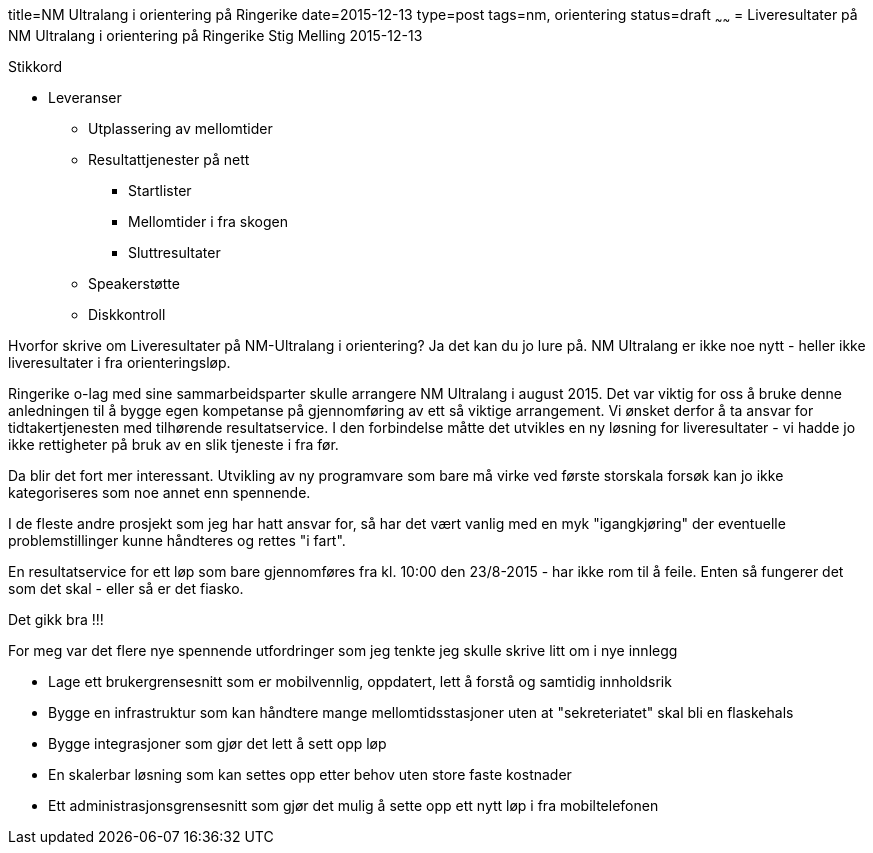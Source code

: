 title=NM Ultralang i orientering på Ringerike
date=2015-12-13
type=post
tags=nm, orientering
status=draft
~~~~~~
= Liveresultater på NM Ultralang i orientering på Ringerike
Stig Melling
2015-12-13

Stikkord

* Leveranser
** Utplassering av mellomtider
** Resultattjenester på nett
*** Startlister
*** Mellomtider i fra skogen
*** Sluttresultater 
** Speakerstøtte
** Diskkontroll

Hvorfor skrive om Liveresultater på NM-Ultralang i orientering?
Ja det kan du jo lure på. NM Ultralang er ikke noe nytt - heller ikke liveresultater i fra orienteringsløp. 

Ringerike o-lag med sine sammarbeidsparter skulle arrangere NM Ultralang i august 2015. 
Det var viktig for oss å bruke denne anledningen til å bygge egen kompetanse på gjennomføring av ett så viktige arrangement. 
Vi ønsket derfor å ta ansvar for tidtakertjenesten med tilhørende resultatservice. 
I den forbindelse måtte det utvikles en ny løsning for liveresultater - vi hadde jo ikke rettigheter på bruk av en slik tjeneste i fra før. 

Da blir det fort mer interessant. Utvikling av ny programvare som bare må virke ved første storskala forsøk kan jo ikke kategoriseres som noe annet enn spennende. 

I de fleste andre prosjekt som jeg har hatt ansvar for, så har det vært vanlig med en myk "igangkjøring" der eventuelle problemstillinger kunne håndteres og rettes "i fart". 

En resultatservice for ett løp som bare gjennomføres fra kl. 10:00 den 23/8-2015 - har ikke rom til å feile. Enten så fungerer det som det skal - eller så er det fiasko.

Det gikk bra !!!

For meg var det flere nye spennende utfordringer som jeg tenkte jeg skulle skrive litt om i nye innlegg

* Lage ett brukergrensesnitt som er mobilvennlig, oppdatert, lett å forstå og samtidig innholdsrik 
* Bygge en infrastruktur som kan håndtere mange mellomtidsstasjoner uten at "sekreteriatet" skal bli en flaskehals
* Bygge integrasjoner som gjør det lett å sett opp løp
* En skalerbar løsning som kan settes opp etter behov uten store faste kostnader
* Ett administrasjonsgrensesnitt som gjør det mulig å sette opp ett nytt løp i fra mobiltelefonen



